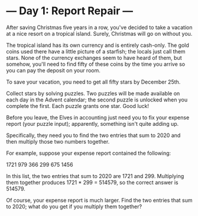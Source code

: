 * --- Day 1: Report Repair ---

   After saving Christmas five years in a row, you've decided to take a
   vacation at a nice resort on a tropical island. Surely, Christmas will go
   on without you.

   The tropical island has its own currency and is entirely cash-only. The
   gold coins used there have a little picture of a starfish; the locals just
   call them stars. None of the currency exchanges seem to have heard of
   them, but somehow, you'll need to find fifty of these coins by the time
   you arrive so you can pay the deposit on your room.

   To save your vacation, you need to get all fifty stars by December 25th.

   Collect stars by solving puzzles. Two puzzles will be made available on
   each day in the Advent calendar; the second puzzle is unlocked when you
   complete the first. Each puzzle grants one star. Good luck!

   Before you leave, the Elves in accounting just need you to fix your
   expense report (your puzzle input); apparently, something isn't quite
   adding up.

   Specifically, they need you to find the two entries that sum to 2020 and
   then multiply those two numbers together.

   For example, suppose your expense report contained the following:

 1721
 979
 366
 299
 675
 1456

   In this list, the two entries that sum to 2020 are 1721 and 299.
   Multiplying them together produces 1721 * 299 = 514579, so the correct
   answer is 514579.

   Of course, your expense report is much larger. Find the two entries that
   sum to 2020; what do you get if you multiply them together?

